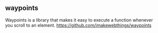 

** waypoints
Waypoints is a library that makes it easy to execute a function whenever you scroll to an element.
https://github.com/imakewebthings/waypoints
